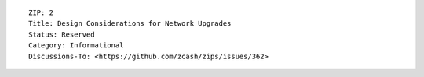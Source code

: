 ::

  ZIP: 2
  Title: Design Considerations for Network Upgrades
  Status: Reserved
  Category: Informational
  Discussions-To: <https://github.com/zcash/zips/issues/362>
